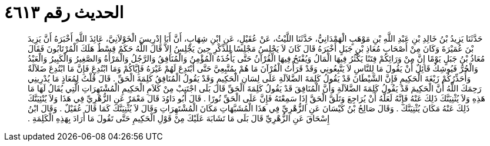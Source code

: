 
= الحديث رقم ٤٦١٣

[quote.hadith]
حَدَّثَنَا يَزِيدُ بْنُ خَالِدِ بْنِ عَبْدِ اللَّهِ بْنِ مَوْهَبٍ الْهَمْدَانِيُّ، حَدَّثَنَا اللَّيْثُ، عَنْ عُقَيْلٍ، عَنِ ابْنِ شِهَابٍ، أَنَّ أَبَا إِدْرِيسَ الْخَوْلاَنِيَّ، عَائِذَ اللَّهِ أَخْبَرَهُ أَنَّ يَزِيدَ بْنَ عُمَيْرَةَ وَكَانَ مِنْ أَصْحَابِ مُعَاذِ بْنِ جَبَلٍ أَخْبَرَهُ قَالَ كَانَ لاَ يَجْلِسُ مَجْلِسًا لِلذِّكْرِ حِينَ يَجْلِسُ إِلاَّ قَالَ اللَّهُ حَكَمٌ قِسْطٌ هَلَكَ الْمُرْتَابُونَ فَقَالَ مُعَاذُ بْنُ جَبَلٍ يَوْمًا إِنَّ مِنْ وَرَائِكُمْ فِتَنًا يَكْثُرُ فِيهَا الْمَالُ وَيُفْتَحُ فِيهَا الْقُرْآنُ حَتَّى يَأْخُذَهُ الْمُؤْمِنُ وَالْمُنَافِقُ وَالرَّجُلُ وَالْمَرْأَةُ وَالصَّغِيرُ وَالْكَبِيرُ وَالْعَبْدُ وَالْحُرُّ فَيُوشِكُ قَائِلٌ أَنْ يَقُولَ مَا لِلنَّاسِ لاَ يَتَّبِعُونِي وَقَدْ قَرَأْتُ الْقُرْآنَ مَا هُمْ بِمُتَّبِعِيَّ حَتَّى أَبْتَدِعَ لَهُمْ غَيْرَهُ فَإِيَّاكُمْ وَمَا ابْتُدِعَ فَإِنَّ مَا ابْتُدِعَ ضَلاَلَةٌ وَأُحَذِّرُكُمْ زَيْغَةَ الْحَكِيمِ فَإِنَّ الشَّيْطَانَ قَدْ يَقُولُ كَلِمَةَ الضَّلاَلَةِ عَلَى لِسَانِ الْحَكِيمِ وَقَدْ يَقُولُ الْمُنَافِقُ كَلِمَةَ الْحَقِّ ‏.‏ قَالَ قُلْتُ لِمُعَاذٍ مَا يُدْرِينِي رَحِمَكَ اللَّهُ أَنَّ الْحَكِيمَ قَدْ يَقُولُ كَلِمَةَ الضَّلاَلَةِ وَأَنَّ الْمُنَافِقَ قَدْ يَقُولُ كَلِمَةَ الْحَقِّ قَالَ بَلَى اجْتَنِبْ مِنْ كَلاَمِ الْحَكِيمِ الْمُشْتَهِرَاتِ الَّتِي يُقَالُ لَهَا مَا هَذِهِ وَلاَ يُثْنِيَنَّكَ ذَلِكَ عَنْهُ فَإِنَّهُ لَعَلَّهُ أَنْ يُرَاجِعَ وَتَلَقَّ الْحَقَّ إِذَا سَمِعْتَهُ فَإِنَّ عَلَى الْحَقِّ نُورًا ‏.‏ قَالَ أَبُو دَاوُدَ قَالَ مَعْمَرٌ عَنِ الزُّهْرِيِّ فِي هَذَا وَلاَ يُنْئِيَنَّكَ ذَلِكَ عَنْهُ مَكَانَ يُثْنِيَنَّكَ ‏.‏ وَقَالَ صَالِحُ بْنُ كَيْسَانَ عَنِ الزُّهْرِيِّ فِي هَذَا الْمُشَبَّهَاتِ مَكَانَ الْمُشْتَهِرَاتِ وَقَالَ لاَ يُثْنِيَنَّكَ كَمَا قَالَ عُقَيْلٌ ‏.‏ وَقَالَ ابْنُ إِسْحَاقَ عَنِ الزُّهْرِيِّ قَالَ بَلَى مَا تَشَابَهَ عَلَيْكَ مِنْ قَوْلِ الْحَكِيمِ حَتَّى تَقُولَ مَا أَرَادَ بِهَذِهِ الْكَلِمَةِ ‏.‏